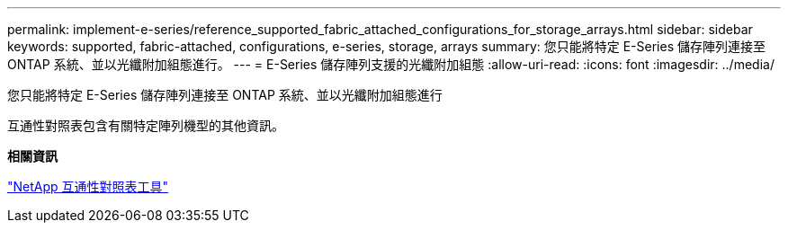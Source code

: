 ---
permalink: implement-e-series/reference_supported_fabric_attached_configurations_for_storage_arrays.html 
sidebar: sidebar 
keywords: supported, fabric-attached, configurations, e-series, storage, arrays 
summary: 您只能將特定 E-Series 儲存陣列連接至 ONTAP 系統、並以光纖附加組態進行。 
---
= E-Series 儲存陣列支援的光纖附加組態
:allow-uri-read: 
:icons: font
:imagesdir: ../media/


[role="lead"]
您只能將特定 E-Series 儲存陣列連接至 ONTAP 系統、並以光纖附加組態進行

互通性對照表包含有關特定陣列機型的其他資訊。

*相關資訊*

https://mysupport.netapp.com/matrix["NetApp 互通性對照表工具"]
